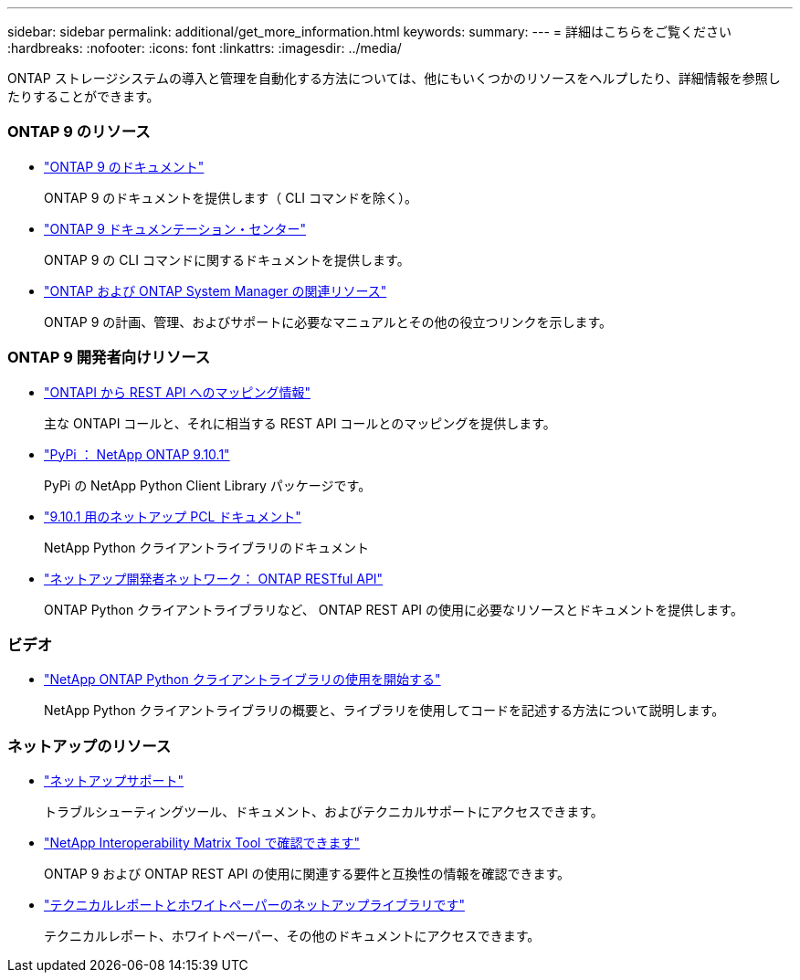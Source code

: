 ---
sidebar: sidebar 
permalink: additional/get_more_information.html 
keywords:  
summary:  
---
= 詳細はこちらをご覧ください
:hardbreaks:
:nofooter: 
:icons: font
:linkattrs: 
:imagesdir: ../media/


[role="lead"]
ONTAP ストレージシステムの導入と管理を自動化する方法については、他にもいくつかのリソースをヘルプしたり、詳細情報を参照したりすることができます。



=== ONTAP 9 のリソース

* https://docs.netapp.com/us-en/ontap/["ONTAP 9 のドキュメント"^]
+
ONTAP 9 のドキュメントを提供します（ CLI コマンドを除く）。

* https://docs.netapp.com/ontap-9/index.jsp["ONTAP 9 ドキュメンテーション・センター"^]
+
ONTAP 9 の CLI コマンドに関するドキュメントを提供します。

* https://www.netapp.com/us/documentation/ontap-and-oncommand-system-manager.aspx["ONTAP および ONTAP System Manager の関連リソース"^]
+
ONTAP 9 の計画、管理、およびサポートに必要なマニュアルとその他の役立つリンクを示します。





=== ONTAP 9 開発者向けリソース

* https://library.netapp.com/ecm/ecm_download_file/ECMLP2879870["ONTAPI から REST API へのマッピング情報"^]
+
主な ONTAPI コールと、それに相当する REST API コールとのマッピングを提供します。

* https://pypi.org/project/netapp-ontap["PyPi ： NetApp ONTAP 9.10.1"^]
+
PyPi の NetApp Python Client Library パッケージです。

* https://library.netapp.com/ecmdocs/ECMLP2879970/html/index.html["9.10.1 用のネットアップ PCL ドキュメント"^]
+
NetApp Python クライアントライブラリのドキュメント

* https://devnet.netapp.com/restapi.php["ネットアップ開発者ネットワーク： ONTAP RESTful API"^]
+
ONTAP Python クライアントライブラリなど、 ONTAP REST API の使用に必要なリソースとドキュメントを提供します。





=== ビデオ

* https://www.youtube.com/watch?v=Wws3SB5d9Ss["NetApp ONTAP Python クライアントライブラリの使用を開始する"^]
+
NetApp Python クライアントライブラリの概要と、ライブラリを使用してコードを記述する方法について説明します。





=== ネットアップのリソース

* https://mysupport.netapp.com/["ネットアップサポート"^]
+
トラブルシューティングツール、ドキュメント、およびテクニカルサポートにアクセスできます。

* https://mysupport.netapp.com/matrix["NetApp Interoperability Matrix Tool で確認できます"^]
+
ONTAP 9 および ONTAP REST API の使用に関連する要件と互換性の情報を確認できます。

* http://www.netapp.com/us/library/index.aspx["テクニカルレポートとホワイトペーパーのネットアップライブラリです"^]
+
テクニカルレポート、ホワイトペーパー、その他のドキュメントにアクセスできます。


